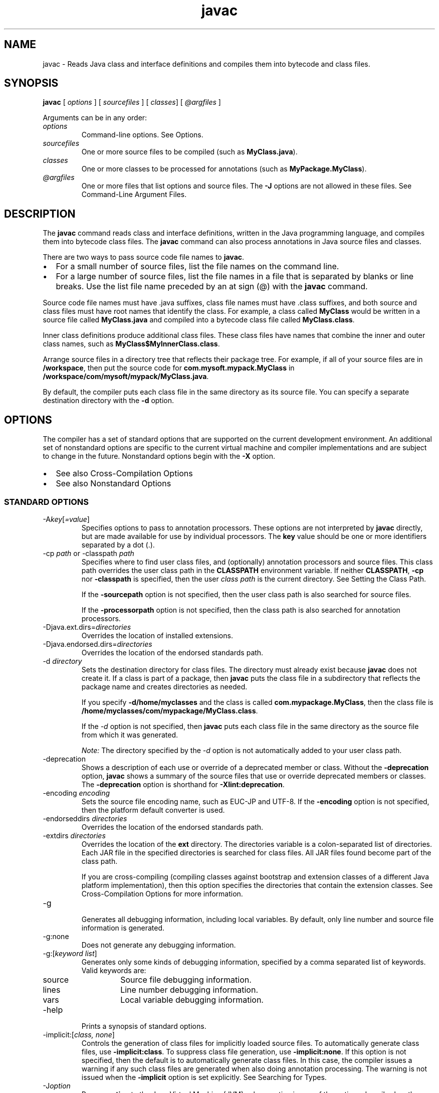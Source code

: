 '\" t
.\" Copyright (c) 1994, 2015, Oracle and/or its affiliates. All rights reserved.
.\" DO NOT ALTER OR REMOVE COPYRIGHT NOTICES OR THIS FILE HEADER.
.\"
.\" This code is free software; you can redistribute it and/or modify it
.\" under the terms of the GNU General Public License version 2 only, as
.\" published by the Free Software Foundation.
.\"
.\" This code is distributed in the hope that it will be useful, but WITHOUT
.\" ANY WARRANTY; without even the implied warranty of MERCHANTABILITY or
.\" FITNESS FOR A PARTICULAR PURPOSE.  See the GNU General Public License
.\" version 2 for more details (a copy is included in the LICENSE file that
.\" accompanied this code).
.\"
.\" You should have received a copy of the GNU General Public License version
.\" 2 along with this work; if not, write to the Free Software Foundation,
.\" Inc., 51 Franklin St, Fifth Floor, Boston, MA 02110-1301 USA.
.\"
.\" Please contact Oracle, 500 Oracle Parkway, Redwood Shores, CA 94065 USA
.\" or visit www.oracle.com if you need additional information or have any
.\" questions.
.\"
.\"     Arch: generic
.\"     Software: JDK 8
.\"     Date: 03 March 2015
.\"     SectDesc: Basic Tools
.\"     Title: javac.1
.\"
.if n .pl 99999
.TH javac 1 "03 March 2015" "JDK 8" "Basic Tools"
.\" -----------------------------------------------------------------
.\" * Define some portability stuff
.\" -----------------------------------------------------------------
.\" ~~~~~~~~~~~~~~~~~~~~~~~~~~~~~~~~~~~~~~~~~~~~~~~~~~~~~~~~~~~~~~~~~
.\" http://bugs.debian.org/507673
.\" http://lists.gnu.org/archive/html/groff/2009-02/msg00013.html
.\" ~~~~~~~~~~~~~~~~~~~~~~~~~~~~~~~~~~~~~~~~~~~~~~~~~~~~~~~~~~~~~~~~~
.ie \n(.g .ds Aq \(aq
.el       .ds Aq '
.\" -----------------------------------------------------------------
.\" * set default formatting
.\" -----------------------------------------------------------------
.\" disable hyphenation
.nh
.\" disable justification (adjust text to left margin only)
.ad l
.\" -----------------------------------------------------------------
.\" * MAIN CONTENT STARTS HERE *
.\" -----------------------------------------------------------------

.SH NAME    
javac \- Reads Java class and interface definitions and compiles them into bytecode and class files\&.
.SH SYNOPSIS    
.sp     
.nf     

\fBjavac\fR [ \fIoptions\fR ] [ \fIsourcefiles\fR ] [ \fIclasses\fR] [ \fI@argfiles\fR ]
.fi     
.sp     
Arguments can be in any order:
.TP     
\fIoptions\fR
Command-line options\&. See Options\&.
.TP     
\fIsourcefiles\fR
One or more source files to be compiled (such as \f3MyClass\&.java\fR)\&.
.TP     
\fIclasses\fR
One or more classes to be processed for annotations (such as \f3MyPackage\&.MyClass\fR)\&.
.TP     
\fI@argfiles\fR
One or more files that list options and source files\&. The \f3-J\fR options are not allowed in these files\&. See Command-Line Argument Files\&.
.SH DESCRIPTION    
The \f3javac\fR command reads class and interface definitions, written in the Java programming language, and compiles them into bytecode class files\&. The \f3javac\fR command can also process annotations in Java source files and classes\&.
.PP
There are two ways to pass source code file names to \f3javac\fR\&.
.TP 0.2i    
\(bu
For a small number of source files, list the file names on the command line\&.
.TP 0.2i    
\(bu
For a large number of source files, list the file names in a file that is separated by blanks or line breaks\&. Use the list file name preceded by an at sign (@) with the \f3javac\fR command\&.
.PP
Source code file names must have \&.java suffixes, class file names must have \&.class suffixes, and both source and class files must have root names that identify the class\&. For example, a class called \f3MyClass\fR would be written in a source file called \f3MyClass\&.java\fR and compiled into a bytecode class file called \f3MyClass\&.class\fR\&.
.PP
Inner class definitions produce additional class files\&. These class files have names that combine the inner and outer class names, such as \f3MyClass$MyInnerClass\&.class\fR\&.
.PP
Arrange source files in a directory tree that reflects their package tree\&. For example, if all of your source files are in \f3/workspace\fR, then put the source code for \f3com\&.mysoft\&.mypack\&.MyClass\fR in \f3/workspace/com/mysoft/mypack/MyClass\&.java\fR\&.
.PP
By default, the compiler puts each class file in the same directory as its source file\&. You can specify a separate destination directory with the \f3-d\fR option\&.
.SH OPTIONS    
The compiler has a set of standard options that are supported on the current development environment\&. An additional set of nonstandard options are specific to the current virtual machine and compiler implementations and are subject to change in the future\&. Nonstandard options begin with the \f3-X\fR option\&.
.TP 0.2i    
\(bu
See also Cross-Compilation Options
.TP 0.2i    
\(bu
See also Nonstandard Options
.SS STANDARD\ OPTIONS    
.TP
-A\fIkey\fR[\fI=value\fR]
.br
Specifies options to pass to annotation processors\&. These options are not interpreted by \f3javac\fR directly, but are made available for use by individual processors\&. The \f3key\fR value should be one or more identifiers separated by a dot (\&.)\&.
.TP
-cp \fIpath\fR or -classpath \fIpath\fR
.br
Specifies where to find user class files, and (optionally) annotation processors and source files\&. This class path overrides the user class path in the \f3CLASSPATH\fR environment variable\&. If neither \f3CLASSPATH\fR, \f3-cp\fR nor \f3-classpath\fR is specified, then the user \fIclass path\fR is the current directory\&. See Setting the Class Path\&.

If the \f3-sourcepath\fR option is not specified, then the user class path is also searched for source files\&.

If the \f3-processorpath\fR option is not specified, then the class path is also searched for annotation processors\&.
.TP
-Djava\&.ext\&.dirs=\fIdirectories\fR
.br
Overrides the location of installed extensions\&.
.TP
-Djava\&.endorsed\&.dirs=\fIdirectories\fR
.br
Overrides the location of the endorsed standards path\&.
.TP
-d \fIdirectory\fR
.br
Sets the destination directory for class files\&. The directory must already exist because \f3javac\fR does not create it\&. If a class is part of a package, then \f3javac\fR puts the class file in a subdirectory that reflects the package name and creates directories as needed\&.

If you specify \f3-d\fR\f3/home/myclasses\fR and the class is called \f3com\&.mypackage\&.MyClass\fR, then the class file is \f3/home/myclasses/com/mypackage/MyClass\&.class\fR\&.

If the \fI-d\fR option is not specified, then \f3javac\fR puts each class file in the same directory as the source file from which it was generated\&.

\fINote:\fR The directory specified by the \fI-d\fR option is not automatically added to your user class path\&.
.TP
-deprecation
.br
Shows a description of each use or override of a deprecated member or class\&. Without the \f3-deprecation\fR option, \f3javac\fR shows a summary of the source files that use or override deprecated members or classes\&. The \f3-deprecation\fR option is shorthand for \f3-Xlint:deprecation\fR\&.
.TP
-encoding \fIencoding\fR
.br
Sets the source file encoding name, such as EUC-JP and UTF-8\&. If the \f3-encoding\fR option is not specified, then the platform default converter is used\&.
.TP
-endorseddirs \fIdirectories\fR
.br
Overrides the location of the endorsed standards path\&.
.TP
-extdirs \fIdirectories\fR
.br
Overrides the location of the \f3ext\fR directory\&. The directories variable is a colon-separated list of directories\&. Each JAR file in the specified directories is searched for class files\&. All JAR files found become part of the class path\&.

If you are cross-compiling (compiling classes against bootstrap and extension classes of a different Java platform implementation), then this option specifies the directories that contain the extension classes\&. See Cross-Compilation Options for more information\&.
.TP
-g
.br
Generates all debugging information, including local variables\&. By default, only line number and source file information is generated\&.
.TP
-g:none
.br
Does not generate any debugging information\&.
.TP
-g:[\fIkeyword list\fR]
.br
Generates only some kinds of debugging information, specified by a comma separated list of keywords\&. Valid keywords are:
.RS     
.TP     
source
Source file debugging information\&.
.TP     
lines
Line number debugging information\&.
.TP     
vars
Local variable debugging information\&.
.RE     

.TP
-help
.br
Prints a synopsis of standard options\&.
.TP
-implicit:[\fIclass, none\fR]
.br
Controls the generation of class files for implicitly loaded source files\&. To automatically generate class files, use \f3-implicit:class\fR\&. To suppress class file generation, use \f3-implicit:none\fR\&. If this option is not specified, then the default is to automatically generate class files\&. In this case, the compiler issues a warning if any such class files are generated when also doing annotation processing\&. The warning is not issued when the \f3-implicit\fR option is set explicitly\&. See Searching for Types\&.
.TP
-J\fIoption\fR
.br
Passes \f3option\fR to the Java Virtual Machine (JVM), where option is one of the options described on the reference page for the Java launcher\&. For example, \f3-J-Xms48m\fR sets the startup memory to 48 MB\&. See java(1)\&.

\fINote:\fR The \fICLASSPATH\fR, \f3-classpath\fR, \f3-bootclasspath\fR, and \f3-extdirs\fR options do not specify the classes used to run \f3javac\fR\&. Trying to customize the compiler implementation with these options and variables is risky and often does not accomplish what you want\&. If you must customize the complier implementation, then use the \f3-J\fR option to pass options through to the underlying \f3\fRJava launcher\&.
.TP
-nowarn
.br
Disables warning messages\&. This option operates the same as the \f3-Xlint:none\fR option\&.
.TP
-parameters
.br
Stores formal parameter names of constructors and methods in the generated class file so that the method \f3java\&.lang\&.reflect\&.Executable\&.getParameters\fR from the Reflection API can retrieve them\&.
.TP
-proc: [\fInone\fR, \fIonly\fR]
.br
Controls whether annotation processing and compilation are done\&. \f3-proc:none\fR means that compilation takes place without annotation processing\&. \f3-proc:only\fR means that only annotation processing is done, without any subsequent compilation\&.
.TP
-processor \fIclass1\fR [,\fIclass2\fR,\fIclass3\fR\&.\&.\&.]
.br
Names of the annotation processors to run\&. This bypasses the default discovery process\&.
.TP
-processorpath \fIpath\fR
.br
Specifies where to find annotation processors\&. If this option is not used, then the class path is searched for processors\&.
.TP
-s \fIdir\fR
.br
Specifies the directory where to place the generated source files\&. The directory must already exist because \f3javac\fR does not create it\&. If a class is part of a package, then the compiler puts the source file in a subdirectory that reflects the package name and creates directories as needed\&.

If you specify \f3-s /home/mysrc\fR and the class is called \f3com\&.mypackage\&.MyClass\fR, then the source file is put in \f3/home/mysrc/com/mypackage/MyClass\&.java\fR\&.
.TP
-source \fIrelease\fR
.br
Specifies the version of source code accepted\&. The following values for \f3release\fR are allowed:
.RS     
.TP     
1\&.3
The compiler does not support assertions, generics, or other language features introduced after Java SE 1\&.3\&.
.TP     
1\&.4
The compiler accepts code containing assertions, which were introduced in Java SE 1\&.4\&.
.TP     
1\&.5
The compiler accepts code containing generics and other language features introduced in Java SE 5\&.
.TP     
5
Synonym for 1\&.5\&.
.TP     
1\&.6
No language changes were introduced in Java SE 6\&. However, encoding errors in source files are now reported as errors instead of warnings as in earlier releases of Java Platform, Standard Edition\&.
.TP     
6
Synonym for 1\&.6\&.
.TP     
1\&.7
The compiler accepts code with features introduced in Java SE 7\&.
.TP     
7
Synonym for 1\&.7\&.
.TP     
1\&.8
This is the default value\&. The compiler accepts code with features introduced in Java SE 8\&.
.TP     
8
Synonym for 1\&.8\&.
.RE     

.TP
-sourcepath \fIsourcepath\fR
.br
Specifies the source code path to search for class or interface definitions\&. As with the user class path, source path entries are separated by colons (:) on Oracle Solaris and semicolons on Windows and can be directories, JAR archives, or ZIP archives\&. If packages are used, then the local path name within the directory or archive must reflect the package name\&.

\fINote:\fR Classes found through the class path might be recompiled when their source files are also found\&. See Searching for Types\&.
.TP
-verbose
.br
Uses verbose output, which includes information about each class loaded and each source file compiled\&.
.TP
-version
.br
Prints release information\&.
.TP
-werror
.br
Terminates compilation when warnings occur\&.
.TP
-X
.br
Displays information about nonstandard options and exits\&.
.SS CROSS-COMPILATION\ OPTIONS    
By default, classes are compiled against the bootstrap and extension classes of the platform that \f3javac\fR shipped with\&. But \f3javac\fR also supports cross-compiling, where classes are compiled against a bootstrap and extension classes of a different Java platform implementation\&. It is important to use the \f3-bootclasspath\fR and \f3-extdirs\fR options when cross-compiling\&.
.TP
-target \fIversion\fR
.br
Generates class files that target a specified release of the virtual machine\&. Class files will run on the specified target and on later releases, but not on earlier releases of the JVM\&. Valid targets are 1\&.1, 1\&.2, 1\&.3, 1\&.4, 1\&.5 (also 5), 1\&.6 (also 6), 1\&.7 (also 7), and 1\&.8 (also 8)\&.

The default for the \f3-target\fR option depends on the value of the \f3-source\fR option:
.RS     
.TP 0.2i    
\(bu
If the \f3-source\fR option is not specified, then the value of the \f3-target\fR option is 1\&.8
.TP 0.2i    
\(bu
If the \f3-source\fR option is 1\&.2, then the value of the \f3-target\fR option is 1\&.4
.TP 0.2i    
\(bu
If the \f3-source\fR option is 1\&.3, then the value of the \f3-target\fR option is 1\&.4
.TP 0.2i    
\(bu
If the \f3-source\fR option is 1\&.5, then the value of the \f3-target\fR option is 1\&.8
.TP 0.2i    
\(bu
If the \f3-source\fR option is 1\&.6, then the value of the \f3-target\fR is option 1\&.8
.TP 0.2i    
\(bu
If the \f3-source\fR option is 1\&.7, then the value of the \f3-target\fR is option 1\&.8
.TP 0.2i    
\(bu
For all other values of the \f3-source\fR option, the value of the \f3-target\fR option is the value of the \f3-source\fR option\&.
.RE     

.TP
-bootclasspath \fIbootclasspath\fR
.br
Cross-compiles against the specified set of boot classes\&. As with the user class path, boot class path entries are separated by colons (:) and can be directories, JAR archives, or ZIP archives\&.
.SS COMPACT\ PROFILE\ OPTION    
Beginning with JDK 8, the \f3javac\fR compiler supports compact profiles\&. With compact profiles, applications that do not require the entire Java platform can be deployed and run with a smaller footprint\&. The compact profiles feature could be used to shorten the download time for applications from app stores\&. This feature makes for more compact deployment of Java applications that bundle the JRE\&. This feature is also useful in small devices\&.
.PP
The supported profile values are \f3compact1\fR, \f3compact2\fR, and \f3compact3\fR\&. These are additive layers\&. Each higher-numbered compact profile contains all of the APIs in profiles with smaller number names\&.
.TP
-profile
.br
When using compact profiles, this option specifies the profile name when compiling\&. For example:
.sp     
.nf     
\f3javac \-profile compact1 Hello\&.java\fP
.fi     
.nf     
\f3\fP
.fi     
.sp     


javac does not compile source code that uses any Java SE APIs that is not in the specified profile\&. Here is an example of the error message that results from attempting to compile such source code:
.sp     
.nf     
\f3cd jdk1\&.8\&.0/bin\fP
.fi     
.nf     
\f3\&./javac \-profile compact1 Paint\&.java\fP
.fi     
.nf     
\f3Paint\&.java:5: error: Applet is not available in profile \&'compact1\&'\fP
.fi     
.nf     
\f3import java\&.applet\&.Applet;\fP
.fi     
.nf     
\f3\fP
.fi     
.sp     


In this example, you can correct the error by modifying the source to not use the \f3Applet\fR class\&. You could also correct the error by compiling without the -profile option\&. Then the compilation would be run against the full set of Java SE APIs\&. (None of the compact profiles include the \f3Applet\fR class\&.)

An alternative way to compile with compact profiles is to use the \f3-bootclasspath\fR option to specify a path to an \f3rt\&.jar\fR file that specifies a profile\&'s image\&. Using the \f3-profile\fR option instead does not require a profile image to be present on the system at compile time\&. This is useful when cross-compiling\&.
.SS NONSTANDARD\ OPTIONS    
.TP
-Xbootclasspath/p:\fIpath\fR
.br
Adds a suffix to the bootstrap class path\&.
.TP
-Xbootclasspath/a:\fIpath\fR
.br
Adds a prefix to the bootstrap class path\&.
.TP
-Xbootclasspath/:\fIpath\fR
.br
Overrides the location of the bootstrap class files\&.
.TP
-Xdoclint:[-]\fIgroup\fR [\fI/access\fR]
.br
Enables or disables specific groups of checks, where \fIgroup\fR is one of the following values: \f3accessibility\fR, \f3syntax\fR, \f3reference\fR, \f3html\fR or \f3missing\fR\&. For more information about these groups of checks see the \f3-Xdoclint\fR option of the \f3javadoc\fR command\&. The \f3-Xdoclint\fR option is disabled by default in the \f3javac\fR command\&.

The variable \fIaccess\fR specifies the minimum visibility level of classes and members that the \f3-Xdoclint\fR option checks\&. It can have one of the following values (in order of most to least visible) : \f3public\fR, \f3protected\fR, \f3package\fR and \f3private\fR\&. For example, the following option checks classes and members (with all groups of checks) that have the access level protected and higher (which includes protected, package and public):
.sp     
.nf     
\f3\-Xdoclint:all/protected\fP
.fi     
.nf     
\f3\fP
.fi     
.sp     


The following option enables all groups of checks for all access levels, except it will not check for HTML errors for classes and members that have access level package and higher (which includes package and public):
.sp     
.nf     
\f3\-Xdoclint:all,\-html/package\fP
.fi     
.nf     
\f3\fP
.fi     
.sp     

.TP
-Xdoclint:none
.br
Disables all groups of checks\&.
.TP
-Xdoclint:all[\fI/access\fR]
.br
Enables all groups of checks\&.
.TP
-Xlint
.br
\fI\fREnables all recommended warnings\&. In this release, enabling all available warnings is recommended\&.
.TP
-Xlint:all
.br
\fI\fREnables all recommended warnings\&. In this release, enabling all available warnings is recommended\&.
.TP
-Xlint:none
.br
Disables all warnings\&.
.TP
-Xlint:\fIname\fR
.br
Disables warning name\&. See Enable or Disable Warnings with the -Xlint Option for a list of warnings you can disable with this option\&.
.TP
-Xlint:\fI-name\fR
.br
Disables warning name\&. See Enable or Disable Warnings with the -Xlint Option with the \f3-Xlint\fR option to get a list of warnings that you can disable with this option\&.
.TP
-Xmaxerrs \fInumber\fR
.br
Sets the maximum number of errors to print\&.
.TP
-Xmaxwarns \fInumber\fR
.br
Sets the maximum number of warnings to print\&.
.TP
-Xstdout \fIfilename\fR
.br
Sends compiler messages to the named file\&. By default, compiler messages go to \f3System\&.err\fR\&.
.TP
-Xprefer:[\fInewer,source\fR]
.br
Specifies which file to read when both a source file and class file are found for a type\&. (See Searching for Types)\&. If the \f3-Xprefer:newer\fR option is used, then it reads the newer of the source or class file for a type (default)\&. If the \f3-Xprefer:source\fR option is used, then it reads the source file\&. Use -\f3Xprefer:source\fR when you want to be sure that any annotation processors can access annotations declared with a retention policy of \f3SOURCE\fR\&.
.TP
-Xpkginfo:[\fIalways\fR,\fIlegacy\fR,\fInonempty\fR]
.br
Control whether javac generates \f3package-info\&.class\fR files from package-info\&.java files\&. Possible mode arguments for this option include the following\&.
.RS     
.TP     
always
Always generate a \f3package-info\&.class\fR file for every \f3package-info\&.java\fR file\&. This option may be useful if you use a build system such as Ant, which checks that each \f3\&.java\fR file has a corresponding \f3\&.class\fR file\&.
.TP     
legacy
Generate a \f3package-info\&.class\fR file only if package-info\&.java contains annotations\&. Don\&'t generate a \f3package-info\&.class\fR file if package-info\&.java only contains comments\&.

\fINote:\fR A \f3package-info\&.class\fR file might be generated but be empty if all the annotations in the package-info\&.java file have \f3RetentionPolicy\&.SOURCE\fR\&.
.TP     
nonempty
Generate a \f3package-info\&.class\fR file only if package-info\&.java contains annotations with \f3RetentionPolicy\&.CLASS\fR or \f3RetentionPolicy\&.RUNTIME\fR\&.
.RE     

.TP
-Xprint
.br
Prints a textual representation of specified types for debugging purposes\&. Perform neither annotation processing nor compilation\&. The format of the output could change\&.
.TP
-XprintProcessorInfo
.br
Prints information about which annotations a processor is asked to process\&.
.TP
-XprintRounds
.br
Prints information about initial and subsequent annotation processing rounds\&.
.SH ENABLE\ OR\ DISABLE\ WARNINGS\ WITH\ THE\ -XLINT\ OPTION    
Enable warning \fIname\fR with the \f3-Xlint:name\fR option, where \f3name\fR is one of the following warning names\&. Note that you can disable a warning with the \f3-Xlint:-name:\fR option\&.
.TP     
cast
Warns about unnecessary and redundant casts, for example:
.sp     
.nf     
\f3String s = (String) "Hello!"\fP
.fi     
.nf     
\f3\fP
.fi     
.sp     

.TP     
classfile
Warns about issues related to class file contents\&.
.TP     
deprecation
Warns about the use of deprecated items, for example:
.sp     
.nf     
\f3java\&.util\&.Date myDate = new java\&.util\&.Date();\fP
.fi     
.nf     
\f3int currentDay = myDate\&.getDay();\fP
.fi     
.nf     
\f3\fP
.fi     
.sp     


The method \f3java\&.util\&.Date\&.getDay\fR has been deprecated since JDK 1\&.1
.TP     
dep-ann
Warns about items that are documented with an \f3@deprecated\fR Javadoc comment, but do not have a \f3@Deprecated\fR annotation, for example:
.sp     
.nf     
\f3/**\fP
.fi     
.nf     
\f3  * @deprecated As of Java SE 7, replaced by {@link #newMethod()}\fP
.fi     
.nf     
\f3  */\fP
.fi     
.nf     
\f3public static void deprecatedMethood() { }\fP
.fi     
.nf     
\f3public static void newMethod() { }\fP
.fi     
.nf     
\f3\fP
.fi     
.sp     

.TP     
divzero
Warns about division by the constant integer 0, for example:
.sp     
.nf     
\f3int divideByZero = 42 / 0;\fP
.fi     
.nf     
\f3\fP
.fi     
.sp     

.TP     
empty
Warns about empty statements after \f3if\fRstatements, for example:
.sp     
.nf     
\f3class E {\fP
.fi     
.nf     
\f3    void m() {\fP
.fi     
.nf     
\f3         if (true) ;\fP
.fi     
.nf     
\f3    }\fP
.fi     
.nf     
\f3}\fP
.fi     
.nf     
\f3\fP
.fi     
.sp     

.TP     
fallthrough
Checks the switch blocks for fall-through cases and provides a warning message for any that are found\&. Fall-through cases are cases in a switch block, other than the last case in the block, whose code does not include a break statement, allowing code execution to fall through from that case to the next case\&. For example, the code following the case 1 label in this switch block does not end with a break statement:
.sp     
.nf     
\f3switch (x) {\fP
.fi     
.nf     
\f3case 1:\fP
.fi     
.nf     
\f3  System\&.out\&.println("1");\fP
.fi     
.nf     
\f3  // No break statement here\&.\fP
.fi     
.nf     
\f3case 2:\fP
.fi     
.nf     
\f3  System\&.out\&.println("2");\fP
.fi     
.nf     
\f3}\fP
.fi     
.nf     
\f3\fP
.fi     
.sp     


If the \f3-Xlint:fallthrough\fR option was used when compiling this code, then the compiler emits a warning about possible fall-through into case, with the line number of the case in question\&.
.TP     
finally
Warns about \f3finally\fR clauses that cannot complete normally, for example:
.sp     
.nf     
\f3public static int m() {\fP
.fi     
.nf     
\f3  try {\fP
.fi     
.nf     
\f3     throw new NullPointerException();\fP
.fi     
.nf     
\f3  }  catch (NullPointerException(); {\fP
.fi     
.nf     
\f3     System\&.err\&.println("Caught NullPointerException\&.");\fP
.fi     
.nf     
\f3     return 1;\fP
.fi     
.nf     
\f3   } finally {\fP
.fi     
.nf     
\f3     return 0;\fP
.fi     
.nf     
\f3   }\fP
.fi     
.nf     
\f3  }\fP
.fi     
.nf     
\f3\fP
.fi     
.sp     


The compiler generates a warning for the \f3finally\fR block in this example\&. When the \f3int\fR method is called, it returns a value of 0\&. A \f3finally\fR block executes when the \f3try\fR block exits\&. In this example, when control is transferred to the \f3catch\fR block, the \f3int\fR method exits\&. However, the \f3finally\fR block must execute, so it is executed, even though control was transferred outside the method\&.
.TP     
options
Warns about issues that related to the use of command-line options\&. See Cross-Compilation Options\&.
.TP     
overrides
Warns about issues regarding method overrides\&. For example, consider the following two classes:
.sp     
.nf     
\f3public class ClassWithVarargsMethod {\fP
.fi     
.nf     
\f3  void varargsMethod(String\&.\&.\&. s) { }\fP
.fi     
.nf     
\f3}\fP
.fi     
.nf     
\f3\fP
.fi     
.nf     
\f3public class ClassWithOverridingMethod extends ClassWithVarargsMethod {\fP
.fi     
.nf     
\f3   @Override\fP
.fi     
.nf     
\f3   void varargsMethod(String[] s) { }\fP
.fi     
.nf     
\f3}\fP
.fi     
.nf     
\f3\fP
.fi     
.sp     


The compiler generates a warning similar to the following:\&.
.sp     
.nf     
\f3warning: [override] varargsMethod(String[]) in ClassWithOverridingMethod \fP
.fi     
.nf     
\f3overrides varargsMethod(String\&.\&.\&.) in ClassWithVarargsMethod; overriding\fP
.fi     
.nf     
\f3method is missing \&'\&.\&.\&.\&'\fP
.fi     
.nf     
\f3\fP
.fi     
.sp     


When the compiler encounters a \f3varargs\fR method, it translates the \f3varargs\fR formal parameter into an array\&. In the method \f3ClassWithVarargsMethod\&.varargsMethod\fR, the compiler translates the \f3varargs\fR formal parameter \f3String\&.\&.\&. s\fR to the formal parameter \f3String[] s\fR, an array, which matches the formal parameter of the method \f3ClassWithOverridingMethod\&.varargsMethod\fR\&. Consequently, this example compiles\&.
.TP     
path
Warns about invalid path elements and nonexistent path directories on the command line (with regard to the class path, the source path, and other paths)\&. Such warnings cannot be suppressed with the \f3@SuppressWarnings\fR annotation, for example:
.sp     
.nf     
\f3javac \-Xlint:path \-classpath /nonexistentpath Example\&.java\fP
.fi     
.nf     
\f3\fP
.fi     
.sp     

.TP     
processing
Warn about issues regarding annotation processing\&. The compiler generates this warning when you have a class that has an annotation, and you use an annotation processor that cannot handle that type of exception\&. For example, the following is a simple annotation processor:

\fISource file AnnocProc\&.java\fR:
.sp     
.nf     
\f3import java\&.util\&.*;\fP
.fi     
.nf     
\f3import javax\&.annotation\&.processing\&.*;\fP
.fi     
.nf     
\f3import javax\&.lang\&.model\&.*;\fP
.fi     
.nf     
\f3import\&.javaz\&.lang\&.model\&.element\&.*;\fP
.fi     
.nf     
\f3\fP
.fi     
.nf     
\f3@SupportedAnnotationTypes("NotAnno")\fP
.fi     
.nf     
\f3public class AnnoProc extends AbstractProcessor {\fP
.fi     
.nf     
\f3  public boolean process(Set<? extends TypeElement> elems, RoundEnvironment renv){\fP
.fi     
.nf     
\f3     return true;\fP
.fi     
.nf     
\f3  }\fP
.fi     
.nf     
\f3\fP
.fi     
.nf     
\f3  public SourceVersion getSupportedSourceVersion() {\fP
.fi     
.nf     
\f3     return SourceVersion\&.latest();\fP
.fi     
.nf     
\f3   }\fP
.fi     
.nf     
\f3}\fP
.fi     
.nf     
\f3\fP
.fi     
.sp     


\fISource file AnnosWithoutProcessors\&.java\fR:
.sp     
.nf     
\f3@interface Anno { }\fP
.fi     
.nf     
\f3\fP
.fi     
.nf     
\f3@Anno\fP
.fi     
.nf     
\f3class AnnosWithoutProcessors { }\fP
.fi     
.nf     
\f3\fP
.fi     
.sp     


The following commands compile the annotation processor \f3AnnoProc\fR, then run this annotation processor against the source file \f3AnnosWithoutProcessors\&.java\fR:
.sp     
.nf     
\f3javac AnnoProc\&.java\fP
.fi     
.nf     
\f3javac \-cp \&. \-Xlint:processing \-processor AnnoProc \-proc:only AnnosWithoutProcessors\&.java\fP
.fi     
.nf     
\f3\fP
.fi     
.sp     


When the compiler runs the annotation processor against the source file \f3AnnosWithoutProcessors\&.java\fR, it generates the following warning:
.sp     
.nf     
\f3warning: [processing] No processor claimed any of these annotations: Anno\fP
.fi     
.nf     
\f3\fP
.fi     
.sp     


To resolve this issue, you can rename the annotation defined and used in the class \f3AnnosWithoutProcessors\fR from \f3Anno\fR to \f3NotAnno\fR\&.
.TP     
rawtypes
Warns about unchecked operations on raw types\&. The following statement generates a \f3rawtypes\fR warning:
.sp     
.nf     
\f3void countElements(List l) { \&.\&.\&. }\fP
.fi     
.nf     
\f3\fP
.fi     
.sp     


The following example does not generate a \f3rawtypes\fR warning
.sp     
.nf     
\f3void countElements(List<?> l) { \&.\&.\&. }\fP
.fi     
.nf     
\f3\fP
.fi     
.sp     


\f3List\fR is a raw type\&. However, \f3List<?>\fR is an unbounded wildcard parameterized type\&. Because \f3List\fR is a parameterized interface, always specify its type argument\&. In this example, the \f3List\fR formal argument is specified with an unbounded wildcard (\f3?\fR) as its formal type parameter, which means that the \f3countElements\fR method can accept any instantiation of the \f3List\fR interface\&.
.TP     
Serial
Warns about missing \f3serialVersionUID\fR definitions on serializable classes, for example:
.sp     
.nf     
\f3public class PersistentTime implements Serializable\fP
.fi     
.nf     
\f3{\fP
.fi     
.nf     
\f3  private Date time;\fP
.fi     
.nf     
\f3\fP
.fi     
.nf     
\f3   public PersistentTime() {\fP
.fi     
.nf     
\f3     time = Calendar\&.getInstance()\&.getTime();\fP
.fi     
.nf     
\f3   }\fP
.fi     
.nf     
\f3\fP
.fi     
.nf     
\f3   public Date getTime() {\fP
.fi     
.nf     
\f3     return time;\fP
.fi     
.nf     
\f3   }\fP
.fi     
.nf     
\f3}\fP
.fi     
.nf     
\f3\fP
.fi     
.sp     


The compiler generates the following warning:
.sp     
.nf     
\f3warning: [serial] serializable class PersistentTime has no definition of\fP
.fi     
.nf     
\f3serialVersionUID\fP
.fi     
.nf     
\f3\fP
.fi     
.sp     


If a serializable class does not explicitly declare a field named \f3serialVersionUID\fR, then the serialization runtime environment calculates a default \f3serialVersionUID\fR value for that class based on various aspects of the class, as described in the Java Object Serialization Specification\&. However, it is strongly recommended that all serializable classes explicitly declare \f3serialVersionUID\fR values because the default process of computing \f3serialVersionUID\fR vales is highly sensitive to class details that can vary depending on compiler implementations, and as a result, might cause an unexpected \f3InvalidClassExceptions\fR during deserialization\&. To guarantee a consistent \f3serialVersionUID\fR value across different Java compiler implementations, a serializable class must declare an explicit \f3serialVersionUID\fR value\&.
.TP     
static
Warns about issues relating to the use of statics, for example:
.sp     
.nf     
\f3class XLintStatic {\fP
.fi     
.nf     
\f3    static void m1() { }\fP
.fi     
.nf     
\f3    void m2() { this\&.m1(); }\fP
.fi     
.nf     
\f3}\fP
.fi     
.nf     
\f3\fP
.fi     
.sp     


The compiler generates the following warning:
.sp     
.nf     
\f3warning: [static] static method should be qualified by type name, \fP
.fi     
.nf     
\f3XLintStatic, instead of by an expression\fP
.fi     
.nf     
\f3\fP
.fi     
.sp     


To resolve this issue, you can call the \f3static\fR method \f3m1\fR as follows:
.sp     
.nf     
\f3XLintStatic\&.m1();\fP
.fi     
.nf     
\f3\fP
.fi     
.sp     


Alternately, you can remove the \f3static\fR keyword from the declaration of the method \f3m1\fR\&.
.TP     
try
Warns about issues relating to use of \f3try\fR blocks, including try-with-resources statements\&. For example, a warning is generated for the following statement because the resource \f3ac\fR declared in the \f3try\fR block is not used:
.sp     
.nf     
\f3try ( AutoCloseable ac = getResource() ) {    // do nothing}\fP
.fi     
.nf     
\f3\fP
.fi     
.sp     

.TP     
unchecked
Gives more detail for unchecked conversion warnings that are mandated by the Java Language Specification, for example:
.sp     
.nf     
\f3List l = new ArrayList<Number>();\fP
.fi     
.nf     
\f3List<String> ls = l;       // unchecked warning\fP
.fi     
.nf     
\f3\fP
.fi     
.sp     


During type erasure, the types \f3ArrayList<Number>\fR and \f3List<String>\fR become \f3ArrayList\fR and \f3List\fR, respectively\&.

The \f3ls\fR command has the parameterized type \f3List<String>\fR\&. When the \f3List\fR referenced by \f3l\fR is assigned to \f3ls\fR, the compiler generates an unchecked warning\&. At compile time, the compiler and JVM cannot determine whether \f3l\fR refers to a \f3List<String>\fR type\&. In this case, \f3l\fR does not refer to a \f3List<String>\fR type\&. As a result, heap pollution occurs\&.

A heap pollution situation occurs when the \f3List\fR object \f3l\fR, whose static type is \f3List<Number>\fR, is assigned to another \f3List\fR object, \f3ls\fR, that has a different static type, \f3List<String>\fR\&. However, the compiler still allows this assignment\&. It must allow this assignment to preserve backward compatibility with releases of Java SE that do not support generics\&. Because of type erasure, \f3List<Number>\fR and \f3List<String>\fR both become \f3List\fR\&. Consequently, the compiler allows the assignment of the object \f3l\fR\f3,\fR which has a raw type of \f3List\fR, to the object \f3ls\fR\&.
.TP     
varargs
Warns about unsafe usages of variable arguments (\f3varargs\fR) methods, in particular, those that contain non-reifiable arguments, for example:
.sp     
.nf     
\f3public class ArrayBuilder {\fP
.fi     
.nf     
\f3  public static <T> void addToList (List<T> listArg, T\&.\&.\&. elements) {\fP
.fi     
.nf     
\f3    for (T x : elements) {\fP
.fi     
.nf     
\f3      listArg\&.add(x);\fP
.fi     
.nf     
\f3    }\fP
.fi     
.nf     
\f3  }\fP
.fi     
.nf     
\f3}\fP
.fi     
.nf     
\f3\fP
.fi     
.sp     


\fINote:\fR A non-reifiable type is a type whose type information is not fully available at runtime\&.

The compiler generates the following warning for the definition of the method \f3ArrayBuilder\&.addToList\fR
.sp     
.nf     
\f3warning: [varargs] Possible heap pollution from parameterized vararg type T\fP
.fi     
.nf     
\f3\fP
.fi     
.sp     


When the compiler encounters a varargs method, it translates the \f3varargs\fR formal parameter into an array\&. However, the Java programming language does not permit the creation of arrays of parameterized types\&. In the method \f3ArrayBuilder\&.addToList\fR, the compiler translates the \f3varargs\fR formal parameter \f3T\&.\&.\&.\fR elements to the formal parameter \f3T[]\fR elements, an array\&. However, because of type erasure, the compiler converts the \f3varargs\fR formal parameter to \f3Object[]\fR elements\&. Consequently, there is a possibility of heap pollution\&.
.SH COMMAND-LINE\ ARGUMENT\ FILES    
To shorten or simplify the \f3javac\fR command, you can specify one or more files that contain arguments to the \f3javac\fR command (except \f3-J\fR options)\&. This enables you to create \f3javac\fR commands of any length on any operating system\&.
.PP
An argument file can include \f3javac\fR options and source file names in any combination\&. The arguments within a file can be separated by spaces or new line characters\&. If a file name contains embedded spaces, then put the whole file name in double quotation marks\&.
.PP
File Names within an argument file are relative to the current directory, not the location of the argument file\&. Wild cards (*) are not allowed in these lists (such as for specifying \f3*\&.java\fR)\&. Use of the at sign (@) to recursively interpret files is not supported\&. The \f3-J\fR options are not supported because they are passed to the launcher, which does not support argument files\&.
.PP
When executing the \f3javac\fR command, pass in the path and name of each argument file with the at sign (@) leading character\&. When the \f3javac\fR command encounters an argument beginning with the at sign (@), it expands the contents of that file into the argument list\&.
.PP
\f3Example 1 Single Argument File\fR
.PP
You could use a single argument file named \f3argfile\fR to hold all \f3javac\fR arguments:
.sp     
.nf     
\f3javac @argfile\fP
.fi     
.nf     
\f3\fP
.fi     
.sp     
This argument file could contain the contents of both files shown in Example 2
.PP
\f3Example 2 Two Argument Files\fR
.PP
You can create two argument files: one for the \f3javac\fR options and the other for the source file names\&. Note that the following lists have no line-continuation characters\&.
.PP
Create a file named options that contains the following:
.sp     
.nf     
\f3\-d classes\fP
.fi     
.nf     
\f3\-g\fP
.fi     
.nf     
\f3\-sourcepath /java/pubs/ws/1\&.3/src/share/classes\fP
.fi     
.nf     
\f3\fP
.fi     
.sp     
Create a file named classes that contains the following:
.sp     
.nf     
\f3MyClass1\&.java\fP
.fi     
.nf     
\f3MyClass2\&.java\fP
.fi     
.nf     
\f3MyClass3\&.java\fP
.fi     
.nf     
\f3\fP
.fi     
.sp     
Then, run the \f3javac\fR command as follows:
.sp     
.nf     
\f3javac @options @classes\fP
.fi     
.nf     
\f3\fP
.fi     
.sp     
\f3Example 3 Argument Files with Paths\fR
.PP
The argument files can have paths, but any file names inside the files are relative to the current working directory (not \f3path1\fR or \f3path2\fR):
.sp     
.nf     
\f3javac @path1/options @path2/classes\fP
.fi     
.nf     
\f3\fP
.fi     
.sp     
.SH ANNOTATION\ PROCESSING    
The \f3javac\fR command provides direct support for annotation processing, superseding the need for the separate annotation processing command, \f3apt\fR\&.
.PP
The API for annotation processors is defined in the \f3javax\&.annotation\&.processing\fR and j\f3avax\&.lang\&.model\fR packages and subpackages\&.
.SS HOW\ ANNOTATION\ PROCESSING\ WORKS    
Unless annotation processing is disabled with the \f3-proc:none\fR option, the compiler searches for any annotation processors that are available\&. The search path can be specified with the \f3-processorpath\fR option\&. If no path is specified, then the user class path is used\&. Processors are located by means of service provider-configuration files named \f3META-INF/services/javax\&.annotation\&.processing\fR\&.Processor on the search path\&. Such files should contain the names of any annotation processors to be used, listed one per line\&. Alternatively, processors can be specified explicitly, using the \f3-processor\fR option\&.
.PP
After scanning the source files and classes on the command line to determine what annotations are present, the compiler queries the processors to determine what annotations they process\&. When a match is found, the processor is called\&. A processor can claim the annotations it processes, in which case no further attempt is made to find any processors for those annotations\&. After all of the annotations are claimed, the compiler does not search for additional processors\&.
.PP
If any processors generate new source files, then another round of annotation processing occurs: Any newly generated source files are scanned, and the annotations processed as before\&. Any processors called on previous rounds are also called on all subsequent rounds\&. This continues until no new source files are generated\&.
.PP
After a round occurs where no new source files are generated, the annotation processors are called one last time, to give them a chance to complete any remaining work\&. Finally, unless the \f3-proc:only\fR option is used, the compiler compiles the original and all generated source files\&.
.SS IMPLICITLY\ LOADED\ SOURCE\ FILES    
To compile a set of source files, the compiler might need to implicitly load additional source files\&. See Searching for Types\&. Such files are currently not subject to annotation processing\&. By default, the compiler gives a warning when annotation processing occurred and any implicitly loaded source files are compiled\&. The \f3-implicit\fR option provides a way to suppress the warning\&.
.SH SEARCHING\ FOR\ TYPES    
To compile a source file, the compiler often needs information about a type, but the type definition is not in the source files specified on the command line\&. The compiler needs type information for every class or interface used, extended, or implemented in the source file\&. This includes classes and interfaces not explicitly mentioned in the source file, but that provide information through inheritance\&.
.PP
For example, when you create a subclass \f3java\&.applet\&.Applet\fR, you are also using the ancestor classes of \f3Applet\fR: \f3java\&.awt\&.Panel\fR, \f3java\&.awt\&.Container\fR, \f3java\&.awt\&.Component\fR, and \f3java\&.lang\&.Object\fR\&.
.PP
When the compiler needs type information, it searches for a source file or class file that defines the type\&. The compiler searches for class files first in the bootstrap and extension classes, then in the user class path (which by default is the current directory)\&. The user class path is defined by setting the \f3CLASSPATH\fR environment variable or by using the \f3-classpath\fR option\&.
.PP
If you set the \f3-sourcepath\fR option, then the compiler searches the indicated path for source files\&. Otherwise, the compiler searches the user class path for both class files and source files\&.
.PP
You can specify different bootstrap or extension classes with the \f3-bootclasspath\fR and the \f3-extdirs\fR options\&. See Cross-Compilation Options\&.
.PP
A successful type search may produce a class file, a source file, or both\&. If both are found, then you can use the \f3-Xprefer\fR option to instruct the compiler which to use\&. If \f3newer\fR is specified, then the compiler uses the newer of the two files\&. If \f3source\fR is specified, the compiler uses the source file\&. The default is \f3newer\fR\&.
.PP
If a type search finds a source file for a required type, either by itself, or as a result of the setting for the \f3-Xprefer\fR option, then the compiler reads the source file to get the information it needs\&. By default the compiler also compiles the source file\&. You can use the \f3-implicit\fR option to specify the behavior\&. If \f3none\fR is specified, then no class files are generated for the source file\&. If \f3class\fR is specified, then class files are generated for the source file\&.
.PP
The compiler might not discover the need for some type information until after annotation processing completes\&. When the type information is found in a source file and no \f3-implicit\fR option is specified, the compiler gives a warning that the file is being compiled without being subject to annotation processing\&. To disable the warning, either specify the file on the command line (so that it will be subject to annotation processing) or use the \f3-implicit\fR option to specify whether or not class files should be generated for such source files\&.
.SH PROGRAMMATIC\ INTERFACE    
The \f3javac\fR command supports the new Java Compiler API defined by the classes and interfaces in the \f3javax\&.tools\fR package\&.
.SS EXAMPLE    
To compile as though providing command-line arguments, use the following syntax:
.sp     
.nf     
\f3JavaCompiler javac = ToolProvider\&.getSystemJavaCompiler();\fP
.fi     
.nf     
\f3\fP
.fi     
.sp     
The example writes diagnostics to the standard output stream and returns the exit code that \f3javac\fR would give when called from the command line\&.
.PP
You can use other methods in the \f3javax\&.tools\&.JavaCompiler\fR interface to handle diagnostics, control where files are read from and written to, and more\&.
.SS OLD\ INTERFACE    
\fINote:\fR This API is retained for backward compatibility only\&. All new code should use the newer Java Compiler API\&.
.PP
The \f3com\&.sun\&.tools\&.javac\&.Main\fR class provides two static methods to call the compiler from a program:
.sp     
.nf     
\f3public static int compile(String[] args);\fP
.fi     
.nf     
\f3public static int compile(String[] args, PrintWriter out);\fP
.fi     
.nf     
\f3\fP
.fi     
.sp     
The \f3args\fR parameter represents any of the command-line arguments that would typically be passed to the compiler\&.
.PP
The \f3out\fR parameter indicates where the compiler diagnostic output is directed\&.
.PP
The \f3return\fR value is equivalent to the \f3exit\fR value from \f3javac\fR\&.
.PP
\fINote:\fR All other classes and methods found in a package with names that start with \f3com\&.sun\&.tools\&.javac\fR (subpackages of \f3com\&.sun\&.tools\&.javac\fR) are strictly internal and subject to change at any time\&.
.SH EXAMPLES    
\f3Example 1 Compile a Simple Program\fR
.PP
This example shows how to compile the \f3Hello\&.java\fR source file in the greetings directory\&. The class defined in \f3Hello\&.java\fR is called \f3greetings\&.Hello\fR\&. The greetings directory is the package directory both for the source file and the class file and is underneath the current directory\&. This makes it possible to use the default user class path\&. It also makes it unnecessary to specify a separate destination directory with the \f3-d\fR option\&.
.PP
The source code in \f3Hello\&.java\fR:
.sp     
.nf     
\f3package greetings;\fP
.fi     
.nf     
\f3\fP
.fi     
.nf     
\f3public class Hello {\fP
.fi     
.nf     
\f3    public static void main(String[] args) {\fP
.fi     
.nf     
\f3        for (int i=0; i < args\&.length; i++) {\fP
.fi     
.nf     
\f3            System\&.out\&.println("Hello " + args[i]);\fP
.fi     
.nf     
\f3        }\fP
.fi     
.nf     
\f3    }\fP
.fi     
.nf     
\f3}\fP
.fi     
.nf     
\f3\fP
.fi     
.sp     
Compile greetings\&.Hello:
.sp     
.nf     
\f3javac greetings/Hello\&.java\fP
.fi     
.nf     
\f3\fP
.fi     
.sp     
Run \f3greetings\&.Hello\fR:
.sp     
.nf     
\f3java greetings\&.Hello World Universe Everyone\fP
.fi     
.nf     
\f3Hello World\fP
.fi     
.nf     
\f3Hello Universe\fP
.fi     
.nf     
\f3Hello Everyone\fP
.fi     
.nf     
\f3\fP
.fi     
.sp     
\f3Example 2 Compile Multiple Source Files\fR
.PP
This example compiles the \f3Aloha\&.java\fR, \f3GutenTag\&.java\fR, \f3Hello\&.java\fR, and \f3Hi\&.java\fR source files in the \f3greetings\fR package\&.
.sp     
.nf     
\f3% javac greetings/*\&.java\fP
.fi     
.nf     
\f3% ls greetings\fP
.fi     
.nf     
\f3Aloha\&.class         GutenTag\&.class      Hello\&.class         Hi\&.class\fP
.fi     
.nf     
\f3Aloha\&.java          GutenTag\&.java       Hello\&.java          Hi\&.java\fP
.fi     
.nf     
\f3\fP
.fi     
.sp     
\f3Example 3 Specify a User Class Path\fR
.PP
After changing one of the source files in the previous example, recompile it:
.sp     
.nf     
\f3pwd\fP
.fi     
.nf     
\f3/examples\fP
.fi     
.nf     
\f3javac greetings/Hi\&.java\fP
.fi     
.nf     
\f3\fP
.fi     
.sp     
Because \f3greetings\&.Hi\fR refers to other classes in the \f3greetings\fR package, the compiler needs to find these other classes\&. The previous example works because the default user class path is the directory that contains the package directory\&. If you want to recompile this file without concern for which directory you are in, then add the examples directory to the user class path by setting \f3CLASSPATH\fR\&. This example uses the \f3-classpath\fR option\&.
.sp     
.nf     
\f3javac \-classpath /examples /examples/greetings/Hi\&.java\fP
.fi     
.nf     
\f3\fP
.fi     
.sp     
If you change \f3greetings\&.Hi\fR to use a banner utility, then that utility also needs to be accessible through the user class path\&.
.sp     
.nf     
\f3javac \-classpath /examples:/lib/Banners\&.jar \e\fP
.fi     
.nf     
\f3            /examples/greetings/Hi\&.java\fP
.fi     
.nf     
\f3\fP
.fi     
.sp     
To execute a class in the \f3greetings\fR package, the program needs access to the \f3greetings\fR package, and to the classes that the \f3greetings\fR classes use\&.
.sp     
.nf     
\f3java \-classpath /examples:/lib/Banners\&.jar greetings\&.Hi\fP
.fi     
.nf     
\f3\fP
.fi     
.sp     
\f3Example 4 Separate Source Files and Class Files\fR
.PP
The following example uses \f3javac\fR to compile code that runs on JVM 1\&.7\&.
.sp     
.nf     
\f3javac \-source 1\&.7 \-target 1\&.7 \-bootclasspath jdk1\&.7\&.0/lib/rt\&.jar \e \fP
.fi     
.nf     
\f3\-extdirs "" OldCode\&.java\fP
.fi     
.nf     
\f3\fP
.fi     
.sp     
The \f3-source 1\&.7\fR option specifies that release 1\&.7 (or 7) of the Java programming language be used to compile \f3OldCode\&.java\fR\&. The option \f3-target 1\&.7\fR option ensures that the generated class files are compatible with JVM 1\&.7\&. Note that in most cases, the value of the \f3-target\fR option is the value of the \f3-source\fR option; in this example, you can omit the \f3-target\fR option\&.
.PP
You must specify the \f3-bootclasspath\fR option to specify the correct version of the bootstrap classes (the \f3rt\&.jar\fR library)\&. If not, then the compiler generates a warning:
.sp     
.nf     
\f3javac \-source 1\&.7 OldCode\&.java\fP
.fi     
.nf     
\f3warning: [options] bootstrap class path not set in conjunction with \fP
.fi     
.nf     
\f3\-source 1\&.7\fP
.fi     
.nf     
\f3\fP
.fi     
.sp     
If you do not specify the correct version of bootstrap classes, then the compiler uses the old language rules (in this example, it uses version 1\&.7 of the Java programming language) combined with the new bootstrap classes, which can result in class files that do not work on the older platform (in this case, Java SE 7) because reference to nonexistent methods can get included\&.
.PP
\f3Example 5 Cross Compile\fR
.PP
This example uses \f3javac\fR to compile code that runs on JVM 1\&.7\&.
.sp     
.nf     
\f3javac \-source 1\&.7 \-target 1\&.7 \-bootclasspath jdk1\&.7\&.0/lib/rt\&.jar \e\fP
.fi     
.nf     
\f3            \-extdirs "" OldCode\&.java\fP
.fi     
.nf     
\f3\fP
.fi     
.sp     
The\f3-source 1\&.7\fR option specifies that release 1\&.7 (or 7) of the Java programming language to be used to compile OldCode\&.java\&. The \f3-target 1\&.7\fR option ensures that the generated class files are compatible with JVM 1\&.7\&.
.PP
You must specify the \f3-bootclasspath\fR option to specify the correct version of the bootstrap classes (the \f3rt\&.jar\fR library)\&. If not, then the compiler generates a warning:
.sp     
.nf     
\f3javac \-source 1\&.7 OldCode\&.java\fP
.fi     
.nf     
\f3warning: [options] bootstrap class path not set in conjunction with \-source 1\&.7\fP
.fi     
.nf     
\f3\fP
.fi     
.sp     
If you do not specify the correct version of bootstrap classes, then the compiler uses the old language rules combined with the new bootstrap classes\&. This combination can result in class files that do not work on the older platform (in this case, Java SE 7) because reference to nonexistent methods can get included\&. In this example, the compiler uses release 1\&.7 of the Java programming language\&.
.SH SEE\ ALSO    
.TP 0.2i    
\(bu
java(1)
.TP 0.2i    
\(bu
jdb(1)
.TP 0.2i    
\(bu
javadoc(1)
.TP 0.2i    
\(bu
jar(1)
.TP 0.2i    
\(bu
jdb(1)
.RE
.br
'pl 8.5i
'bp
